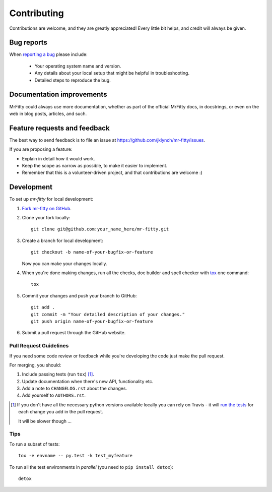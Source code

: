 ============
Contributing
============

Contributions are welcome, and they are greatly appreciated! Every
little bit helps, and credit will always be given.

Bug reports
===========

When `reporting a bug <https://github.com/jklynch/mr-fitty/issues>`_ please include:

    * Your operating system name and version.
    * Any details about your local setup that might be helpful in troubleshooting.
    * Detailed steps to reproduce the bug.

Documentation improvements
==========================

MrFitty could always use more documentation, whether as part of the
official MrFitty docs, in docstrings, or even on the web in blog posts,
articles, and such.

Feature requests and feedback
=============================

The best way to send feedback is to file an issue at https://github.com/jklynch/mr-fitty/issues.

If you are proposing a feature:

* Explain in detail how it would work.
* Keep the scope as narrow as possible, to make it easier to implement.
* Remember that this is a volunteer-driven project, and that contributions are welcome :)

Development
===========

To set up `mr-fitty` for local development:

1. `Fork mr-fitty on GitHub <https://github.com/jklynch/mr-fitty/fork>`_.
2. Clone your fork locally::

    git clone git@github.com:your_name_here/mr-fitty.git

3. Create a branch for local development::

    git checkout -b name-of-your-bugfix-or-feature

   Now you can make your changes locally.

4. When you're done making changes, run all the checks, doc builder and spell checker with `tox <http://tox.readthedocs.org/en/latest/install.html>`_ one command::

    tox

5. Commit your changes and push your branch to GitHub::

    git add .
    git commit -m "Your detailed description of your changes."
    git push origin name-of-your-bugfix-or-feature

6. Submit a pull request through the GitHub website.

Pull Request Guidelines
-----------------------

If you need some code review or feedback while you're developing the code just make the pull request.

For merging, you should:

1. Include passing tests (run ``tox``) [1]_.
2. Update documentation when there's new API, functionality etc. 
3. Add a note to ``CHANGELOG.rst`` about the changes.
4. Add yourself to ``AUTHORS.rst``.

.. [1] If you don't have all the necessary python versions available locally you can rely on Travis - it will 
       `run the tests <https://travis-ci.org/jklynch/mr-fitty/pull_requests>`_ for each change you add in the pull request.
       
       It will be slower though ...
       
Tips
----

To run a subset of tests::

    tox -e envname -- py.test -k test_myfeature

To run all the test environments in *parallel* (you need to ``pip install detox``)::

    detox